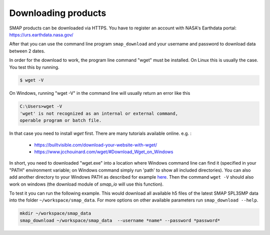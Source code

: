 Downloading products
====================

SMAP products can be downloaded via HTTPS. You have to register an account
with NASA's Earthdata portal: https://urs.earthdata.nasa.gov/

After that you can use the command line program ``smap_download`` and your username
and password to download data between 2 dates.

In order for the download to work, the program line command "wget" must be
installed. On Linux this is usually the case. You test this by running.

.. code::

    $ wget -V

On Windows, running "wget -V" in the command line will usually return an error
like this

.. code::

    C:\Users>wget -V
    'wget' is not recognized as an internal or external command,
    operable program or batch file.

In that case you need to install `wget` first. There are many tutorials
available online. e.g. :

 - https://builtvisible.com/download-your-website-with-wget/
 - https://www.jcchouinard.com/wget/#Download_Wget_on_Windows

In short, you need to downloaded "wget.exe" into a location where Windows
command line can find it (specified in
your "PATH" environment variable; on Windows command simply run 'path' to
show all included directories). You can also add another directory to your
Windows PATH as described for example
`here <https://www.architectryan.com/2018/03/17/add-to-the-path-on-windows-10/>`_.
Then the command ``wget -V`` should also work
on windows (the download module of `smap_io` will use this function).

To test it you can run the following example.
This would download all available h5 files of the latest SMAP SPL3SMP data into the folder
``~/workspace/smap_data``. For more options on other available parameters
run ``smap_download --help``.

.. code::

   mkdir ~/workspace/smap_data
   smap_download ~/workspace/smap_data  --username *name* --password *password*

